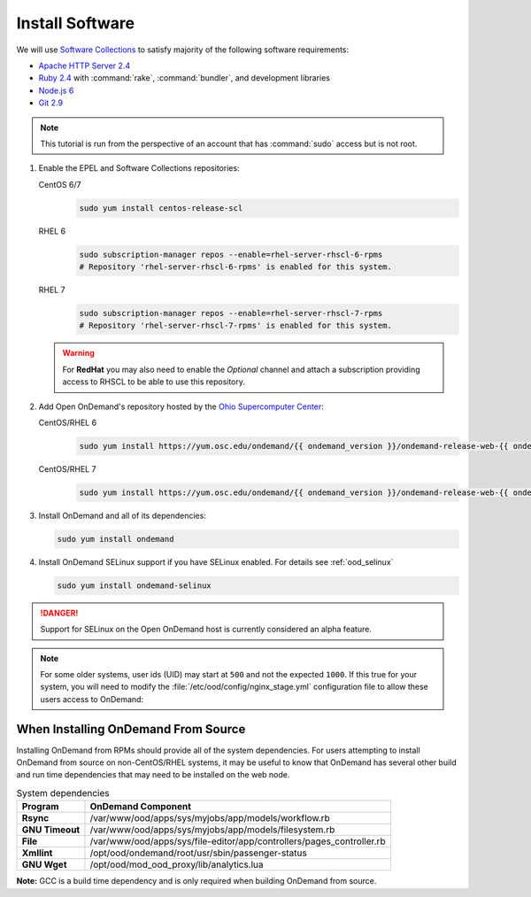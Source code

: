 .. _install-software:

Install Software
================

We will use `Software Collections`_ to satisfy majority of the following
software requirements:

- `Apache HTTP Server 2.4`_
- `Ruby 2.4`_ with :command:`rake`, :command:`bundler`, and development
  libraries
- `Node.js 6`_
- `Git 2.9`_

.. note::

   This tutorial is run from the perspective of an account that has
   :command:`sudo` access but is not root.

#. Enable the EPEL and Software Collections repositories:

   CentOS 6/7
     .. code-block:: sh

        sudo yum install centos-release-scl

   RHEL 6
     .. code-block:: sh

        sudo subscription-manager repos --enable=rhel-server-rhscl-6-rpms
        # Repository 'rhel-server-rhscl-6-rpms' is enabled for this system.

   RHEL 7
     .. code-block:: sh

        sudo subscription-manager repos --enable=rhel-server-rhscl-7-rpms
        # Repository 'rhel-server-rhscl-7-rpms' is enabled for this system.

   .. warning::

      For **RedHat** you may also need to enable the *Optional* channel and
      attach a subscription providing access to RHSCL to be able to use this
      repository.

#. Add Open OnDemand's repository hosted by the `Ohio Supercomputer Center`_:

   CentOS/RHEL 6
     .. code-block:: sh

        sudo yum install https://yum.osc.edu/ondemand/{{ ondemand_version }}/ondemand-release-web-{{ ondemand_version }}-1.el6.noarch.rpm

   CentOS/RHEL 7
     .. code-block:: sh

        sudo yum install https://yum.osc.edu/ondemand/{{ ondemand_version }}/ondemand-release-web-{{ ondemand_version }}-1.el7.noarch.rpm

#. Install OnDemand and all of its dependencies:

   .. code-block:: sh

      sudo yum install ondemand

#. Install OnDemand SELinux support if you have SELinux enabled. For details see :ref:`ood_selinux`

   .. code-block:: sh

      sudo yum install ondemand-selinux

.. DANGER::
   Support for SELinux on the Open OnDemand host is currently considered an alpha feature.

.. note::

   For some older systems, user ids (UID) may start at ``500`` and not the
   expected ``1000``. If this true for your system, you will need to modify the
   :file:`/etc/ood/config/nginx_stage.yml` configuration file to allow these
   users access to OnDemand:

   .. code-block:: yaml
      :emphasize-lines: 9

      # /etc/ood/config/nginx_stage.yml
      ---

      # ...

      # Minimum user id required to generate per-user NGINX server as the requested
      # user (default: 1000)
      #
      min_uid: 500

      # ...


When Installing OnDemand From Source
------------------------------------

Installing OnDemand from RPMs should provide all of the system dependencies. For users attempting to install OnDemand from source on non-CentOS/RHEL systems, it may be useful to know that OnDemand has several other build and run time dependencies that may need to be installed on the web node.


.. list-table:: System dependencies
   :header-rows: 1
   :stub-columns: 1

   * - Program
     - OnDemand Component 
   * - Rsync
     - /var/www/ood/apps/sys/myjobs/app/models/workflow.rb
   * - GNU Timeout
     - /var/www/ood/apps/sys/myjobs/app/models/filesystem.rb
   * - File
     - /var/www/ood/apps/sys/file-editor/app/controllers/pages_controller.rb
   * - Xmllint
     - /opt/ood/ondemand/root/usr/sbin/passenger-status
   * - GNU Wget
     - /opt/ood/mod_ood_proxy/lib/analytics.lua


**Note:** GCC is a build time dependency and is only required when building OnDemand from source.

.. _software collections: https://www.softwarecollections.org/en/
.. _apache http server 2.4: https://www.softwarecollections.org/en/scls/rhscl/httpd24/
.. _ruby 2.4: https://www.softwarecollections.org/en/scls/rhscl/rh-ruby24/
.. _node.js 6: https://www.softwarecollections.org/en/scls/rhscl/rh-nodejs6/
.. _git 2.9: https://www.softwarecollections.org/en/scls/rhscl/rh-git29/
.. _ohio supercomputer center: https://www.osc.edu/
